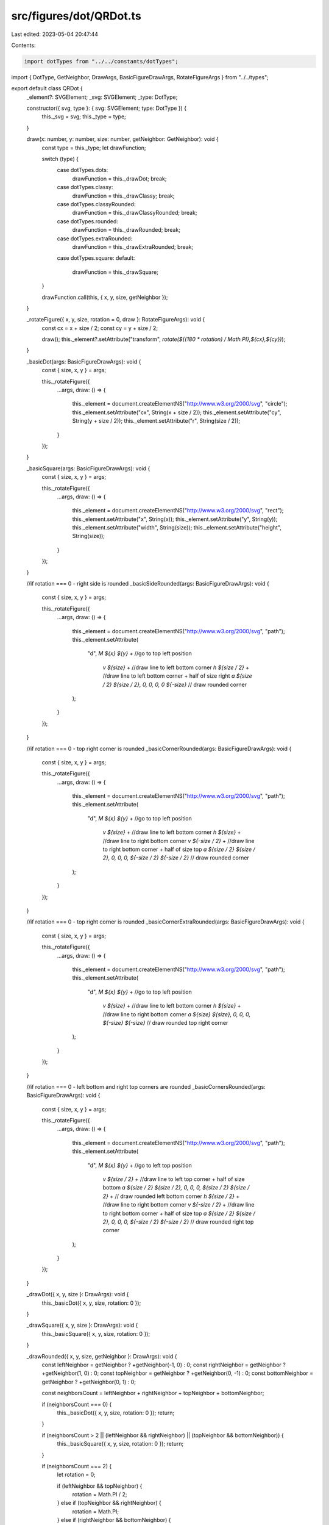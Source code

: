 src/figures/dot/QRDot.ts
========================

Last edited: 2023-05-04 20:47:44

Contents:

.. code-block:: ts

    import dotTypes from "../../constants/dotTypes";
import { DotType, GetNeighbor, DrawArgs, BasicFigureDrawArgs, RotateFigureArgs } from "../../types";

export default class QRDot {
  _element?: SVGElement;
  _svg: SVGElement;
  _type: DotType;

  constructor({ svg, type }: { svg: SVGElement; type: DotType }) {
    this._svg = svg;
    this._type = type;
  }

  draw(x: number, y: number, size: number, getNeighbor: GetNeighbor): void {
    const type = this._type;
    let drawFunction;

    switch (type) {
      case dotTypes.dots:
        drawFunction = this._drawDot;
        break;
      case dotTypes.classy:
        drawFunction = this._drawClassy;
        break;
      case dotTypes.classyRounded:
        drawFunction = this._drawClassyRounded;
        break;
      case dotTypes.rounded:
        drawFunction = this._drawRounded;
        break;
      case dotTypes.extraRounded:
        drawFunction = this._drawExtraRounded;
        break;
      case dotTypes.square:
      default:
        drawFunction = this._drawSquare;
    }

    drawFunction.call(this, { x, y, size, getNeighbor });
  }

  _rotateFigure({ x, y, size, rotation = 0, draw }: RotateFigureArgs): void {
    const cx = x + size / 2;
    const cy = y + size / 2;

    draw();
    this._element?.setAttribute("transform", `rotate(${(180 * rotation) / Math.PI},${cx},${cy})`);
  }

  _basicDot(args: BasicFigureDrawArgs): void {
    const { size, x, y } = args;

    this._rotateFigure({
      ...args,
      draw: () => {
        this._element = document.createElementNS("http://www.w3.org/2000/svg", "circle");
        this._element.setAttribute("cx", String(x + size / 2));
        this._element.setAttribute("cy", String(y + size / 2));
        this._element.setAttribute("r", String(size / 2));
      }
    });
  }

  _basicSquare(args: BasicFigureDrawArgs): void {
    const { size, x, y } = args;

    this._rotateFigure({
      ...args,
      draw: () => {
        this._element = document.createElementNS("http://www.w3.org/2000/svg", "rect");
        this._element.setAttribute("x", String(x));
        this._element.setAttribute("y", String(y));
        this._element.setAttribute("width", String(size));
        this._element.setAttribute("height", String(size));
      }
    });
  }

  //if rotation === 0 - right side is rounded
  _basicSideRounded(args: BasicFigureDrawArgs): void {
    const { size, x, y } = args;

    this._rotateFigure({
      ...args,
      draw: () => {
        this._element = document.createElementNS("http://www.w3.org/2000/svg", "path");
        this._element.setAttribute(
          "d",
          `M ${x} ${y}` + //go to top left position
            `v ${size}` + //draw line to left bottom corner
            `h ${size / 2}` + //draw line to left bottom corner + half of size right
            `a ${size / 2} ${size / 2}, 0, 0, 0, 0 ${-size}` // draw rounded corner
        );
      }
    });
  }

  //if rotation === 0 - top right corner is rounded
  _basicCornerRounded(args: BasicFigureDrawArgs): void {
    const { size, x, y } = args;

    this._rotateFigure({
      ...args,
      draw: () => {
        this._element = document.createElementNS("http://www.w3.org/2000/svg", "path");
        this._element.setAttribute(
          "d",
          `M ${x} ${y}` + //go to top left position
            `v ${size}` + //draw line to left bottom corner
            `h ${size}` + //draw line to right bottom corner
            `v ${-size / 2}` + //draw line to right bottom corner + half of size top
            `a ${size / 2} ${size / 2}, 0, 0, 0, ${-size / 2} ${-size / 2}` // draw rounded corner
        );
      }
    });
  }

  //if rotation === 0 - top right corner is rounded
  _basicCornerExtraRounded(args: BasicFigureDrawArgs): void {
    const { size, x, y } = args;

    this._rotateFigure({
      ...args,
      draw: () => {
        this._element = document.createElementNS("http://www.w3.org/2000/svg", "path");
        this._element.setAttribute(
          "d",
          `M ${x} ${y}` + //go to top left position
            `v ${size}` + //draw line to left bottom corner
            `h ${size}` + //draw line to right bottom corner
            `a ${size} ${size}, 0, 0, 0, ${-size} ${-size}` // draw rounded top right corner
        );
      }
    });
  }

  //if rotation === 0 - left bottom and right top corners are rounded
  _basicCornersRounded(args: BasicFigureDrawArgs): void {
    const { size, x, y } = args;

    this._rotateFigure({
      ...args,
      draw: () => {
        this._element = document.createElementNS("http://www.w3.org/2000/svg", "path");
        this._element.setAttribute(
          "d",
          `M ${x} ${y}` + //go to left top position
            `v ${size / 2}` + //draw line to left top corner + half of size bottom
            `a ${size / 2} ${size / 2}, 0, 0, 0, ${size / 2} ${size / 2}` + // draw rounded left bottom corner
            `h ${size / 2}` + //draw line to right bottom corner
            `v ${-size / 2}` + //draw line to right bottom corner + half of size top
            `a ${size / 2} ${size / 2}, 0, 0, 0, ${-size / 2} ${-size / 2}` // draw rounded right top corner
        );
      }
    });
  }

  _drawDot({ x, y, size }: DrawArgs): void {
    this._basicDot({ x, y, size, rotation: 0 });
  }

  _drawSquare({ x, y, size }: DrawArgs): void {
    this._basicSquare({ x, y, size, rotation: 0 });
  }

  _drawRounded({ x, y, size, getNeighbor }: DrawArgs): void {
    const leftNeighbor = getNeighbor ? +getNeighbor(-1, 0) : 0;
    const rightNeighbor = getNeighbor ? +getNeighbor(1, 0) : 0;
    const topNeighbor = getNeighbor ? +getNeighbor(0, -1) : 0;
    const bottomNeighbor = getNeighbor ? +getNeighbor(0, 1) : 0;

    const neighborsCount = leftNeighbor + rightNeighbor + topNeighbor + bottomNeighbor;

    if (neighborsCount === 0) {
      this._basicDot({ x, y, size, rotation: 0 });
      return;
    }

    if (neighborsCount > 2 || (leftNeighbor && rightNeighbor) || (topNeighbor && bottomNeighbor)) {
      this._basicSquare({ x, y, size, rotation: 0 });
      return;
    }

    if (neighborsCount === 2) {
      let rotation = 0;

      if (leftNeighbor && topNeighbor) {
        rotation = Math.PI / 2;
      } else if (topNeighbor && rightNeighbor) {
        rotation = Math.PI;
      } else if (rightNeighbor && bottomNeighbor) {
        rotation = -Math.PI / 2;
      }

      this._basicCornerRounded({ x, y, size, rotation });
      return;
    }

    if (neighborsCount === 1) {
      let rotation = 0;

      if (topNeighbor) {
        rotation = Math.PI / 2;
      } else if (rightNeighbor) {
        rotation = Math.PI;
      } else if (bottomNeighbor) {
        rotation = -Math.PI / 2;
      }

      this._basicSideRounded({ x, y, size, rotation });
      return;
    }
  }

  _drawExtraRounded({ x, y, size, getNeighbor }: DrawArgs): void {
    const leftNeighbor = getNeighbor ? +getNeighbor(-1, 0) : 0;
    const rightNeighbor = getNeighbor ? +getNeighbor(1, 0) : 0;
    const topNeighbor = getNeighbor ? +getNeighbor(0, -1) : 0;
    const bottomNeighbor = getNeighbor ? +getNeighbor(0, 1) : 0;

    const neighborsCount = leftNeighbor + rightNeighbor + topNeighbor + bottomNeighbor;

    if (neighborsCount === 0) {
      this._basicDot({ x, y, size, rotation: 0 });
      return;
    }

    if (neighborsCount > 2 || (leftNeighbor && rightNeighbor) || (topNeighbor && bottomNeighbor)) {
      this._basicSquare({ x, y, size, rotation: 0 });
      return;
    }

    if (neighborsCount === 2) {
      let rotation = 0;

      if (leftNeighbor && topNeighbor) {
        rotation = Math.PI / 2;
      } else if (topNeighbor && rightNeighbor) {
        rotation = Math.PI;
      } else if (rightNeighbor && bottomNeighbor) {
        rotation = -Math.PI / 2;
      }

      this._basicCornerExtraRounded({ x, y, size, rotation });
      return;
    }

    if (neighborsCount === 1) {
      let rotation = 0;

      if (topNeighbor) {
        rotation = Math.PI / 2;
      } else if (rightNeighbor) {
        rotation = Math.PI;
      } else if (bottomNeighbor) {
        rotation = -Math.PI / 2;
      }

      this._basicSideRounded({ x, y, size, rotation });
      return;
    }
  }

  _drawClassy({ x, y, size, getNeighbor }: DrawArgs): void {
    const leftNeighbor = getNeighbor ? +getNeighbor(-1, 0) : 0;
    const rightNeighbor = getNeighbor ? +getNeighbor(1, 0) : 0;
    const topNeighbor = getNeighbor ? +getNeighbor(0, -1) : 0;
    const bottomNeighbor = getNeighbor ? +getNeighbor(0, 1) : 0;

    const neighborsCount = leftNeighbor + rightNeighbor + topNeighbor + bottomNeighbor;

    if (neighborsCount === 0) {
      this._basicCornersRounded({ x, y, size, rotation: Math.PI / 2 });
      return;
    }

    if (!leftNeighbor && !topNeighbor) {
      this._basicCornerRounded({ x, y, size, rotation: -Math.PI / 2 });
      return;
    }

    if (!rightNeighbor && !bottomNeighbor) {
      this._basicCornerRounded({ x, y, size, rotation: Math.PI / 2 });
      return;
    }

    this._basicSquare({ x, y, size, rotation: 0 });
  }

  _drawClassyRounded({ x, y, size, getNeighbor }: DrawArgs): void {
    const leftNeighbor = getNeighbor ? +getNeighbor(-1, 0) : 0;
    const rightNeighbor = getNeighbor ? +getNeighbor(1, 0) : 0;
    const topNeighbor = getNeighbor ? +getNeighbor(0, -1) : 0;
    const bottomNeighbor = getNeighbor ? +getNeighbor(0, 1) : 0;

    const neighborsCount = leftNeighbor + rightNeighbor + topNeighbor + bottomNeighbor;

    if (neighborsCount === 0) {
      this._basicCornersRounded({ x, y, size, rotation: Math.PI / 2 });
      return;
    }

    if (!leftNeighbor && !topNeighbor) {
      this._basicCornerExtraRounded({ x, y, size, rotation: -Math.PI / 2 });
      return;
    }

    if (!rightNeighbor && !bottomNeighbor) {
      this._basicCornerExtraRounded({ x, y, size, rotation: Math.PI / 2 });
      return;
    }

    this._basicSquare({ x, y, size, rotation: 0 });
  }
}



